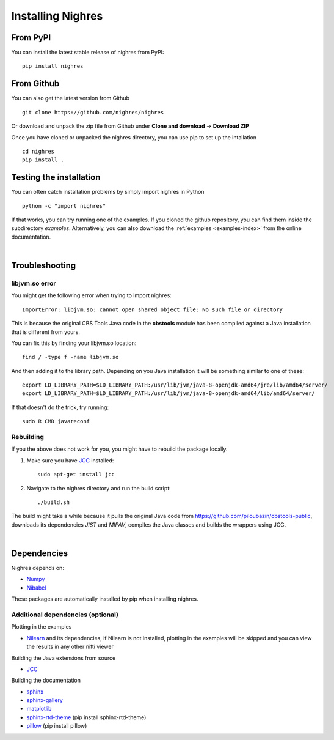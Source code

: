 Installing Nighres
===================

From PyPI
----------

You can install the latest stable release of nighres from PyPI::

    pip install nighres

From Github
------------

You can also get the latest version from Github ::

   git clone https://github.com/nighres/nighres

Or download and unpack the zip file from Github under **Clone and download** ->
**Download ZIP**

Once you have cloned or unpacked the nighres directory, you can use pip to set up the intallation ::

   cd nighres
   pip install .

Testing the installation
------------------------

You can often catch installation problems by simply import nighres in Python ::

    python -c "import nighres"

If that works, you can try running one of the examples. If you cloned the github repository, you can find them inside the subdirectory *examples*. Alternatively, you can also download the :ref:`examples <examples-index>` from the online documentation.

|

Troubleshooting
----------------

libjvm.so error
~~~~~~~~~~~~~~~~

You might get the following error when trying to import nighres::

    ImportError: libjvm.so: cannot open shared object file: No such file or directory

This is because the original CBS Tools Java code in the **cbstools** module has been compiled against a Java installation that is different from yours.

You can fix this by finding your libjvm.so location::

    find / -type f -name libjvm.so

And then adding it to the library path. Depending on you Java installation it will be something similar to one of these::

    export LD_LIBRARY_PATH=$LD_LIBRARY_PATH:/usr/lib/jvm/java-8-openjdk-amd64/jre/lib/amd64/server/
    export LD_LIBRARY_PATH=$LD_LIBRARY_PATH:/usr/lib/jvm/java-8-openjdk-amd64/lib/amd64/server/

If that doesn't do the trick, try running::

    sudo R CMD javareconf

Rebuilding
~~~~~~~~~~~

If you the above does not work for you, you might have to
rebuild the package locally.

1. Make sure you have `JCC <http://jcc.readthedocs.io/en/latest/>`_ installed::

    sudo apt-get install jcc

2. Navigate to the nighres directory and run the build script::

    ./build.sh

The build might take a while because it pulls the original Java code from
https://github.com/piloubazin/cbstools-public, downloads its dependencies
*JIST* and *MIPAV*, compiles the Java classes and builds the wrappers using
JCC.

|

Dependencies
------------

.. todo:: Check and include version dependencies

Nighres depends on:

* `Numpy <http://www.numpy.org/>`_
* `Nibabel <http://nipy.org/nibabel/>`_

These packages are automatically installed by pip when installing nighres.


.. _add-deps:

Additional dependencies (optional)
~~~~~~~~~~~~~~~~~~~~~~~~~~~~~~~~~~

Plotting in the examples

* `Nilearn <http://nilearn.github.io/>`_ and its dependencies, if Nilearn is not installed, plotting in the examples will be skipped and you can view the results in any other nifti viewer

Building the Java extensions from source

* `JCC <http://jcc.readthedocs.io/en/latest/>`_

Building the documentation

* `sphinx <http://www.sphinx-doc.org/en/stable/>`_
* `sphinx-gallery <https://sphinx-gallery.github.io/>`_
* `matplotlib <http://matplotlib.org/>`_
* `sphinx-rtd-theme <http://docs.readthedocs.io/en/latest/theme.html>`_ (pip install sphinx-rtd-theme)
* `pillow <https://python-pillow.org/>`_ (pip install pillow)
